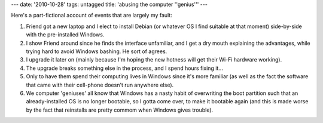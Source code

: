 ---
date: '2010-10-28'
tags: untagged
title: 'abusing the computer \''genius\'''
---

Here\'s a part-fictional account of events that are largely my fault:

1.  Friend got a new laptop and I elect to install Debian (or whatever
    OS I find suitable at that moment) side-by-side with the
    pre-installed Windows.
2.  I show Friend around since he finds the interface unfamiliar, and I
    get a dry mouth explaining the advantages, while trying hard to
    avoid Windows bashing. He sort of agrees.
3.  I upgrade it later on (mainly because I\'m hoping the new hotness
    will get their Wi-Fi hardware working).
4.  The upgrade breaks something else in the process, and I spend hours
    fixing it\...
5.  Only to have them spend their computing lives in Windows since it\'s
    more familiar (as well as the fact the software that came with their
    cell-phone doesn\'t run anywhere else).
6.  We computer \'geniuses\' all know that Windows has a nasty habit of
    overwriting the boot partition such that an already-installed OS is
    no longer bootable, so I gotta come over, to make it bootable again
    (and this is made worse by the fact that reinstalls are pretty
    commom when Windows gives trouble).
